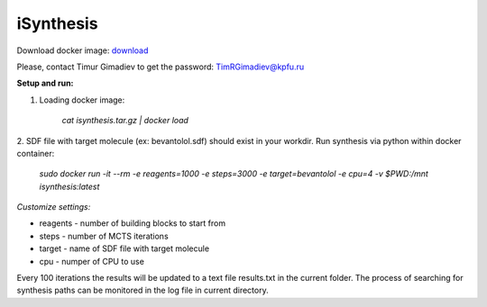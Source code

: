 iSynthesis
========

Download docker image: `download <http://seafile.cimm.site/f/9eb331a8c3d9476a83ab/>`_

Please, contact Timur Gimadiev to get the password: TimRGimadiev@kpfu.ru

**Setup and run:**

1. Loading docker image:

    `cat isynthesis.tar.gz | docker load`

2. SDF file with target molecule (ex: bevantolol.sdf) should exist in your workdir.
Run synthesis via python within docker container:

    `sudo docker run -it --rm -e reagents=1000 -e steps=3000 -e target=bevantolol -e cpu=4 -v $PWD:/mnt isynthesis:latest`

*Customize settings:*

* reagents - number of building blocks to start from

* steps - number of MCTS iterations

* target - name of SDF file with target molecule

* cpu - numper of CPU to use


Every 100 iterations the results will be updated to a text file results.txt in the current folder.
The process of searching for synthesis paths can be monitored in the log file in current directory.